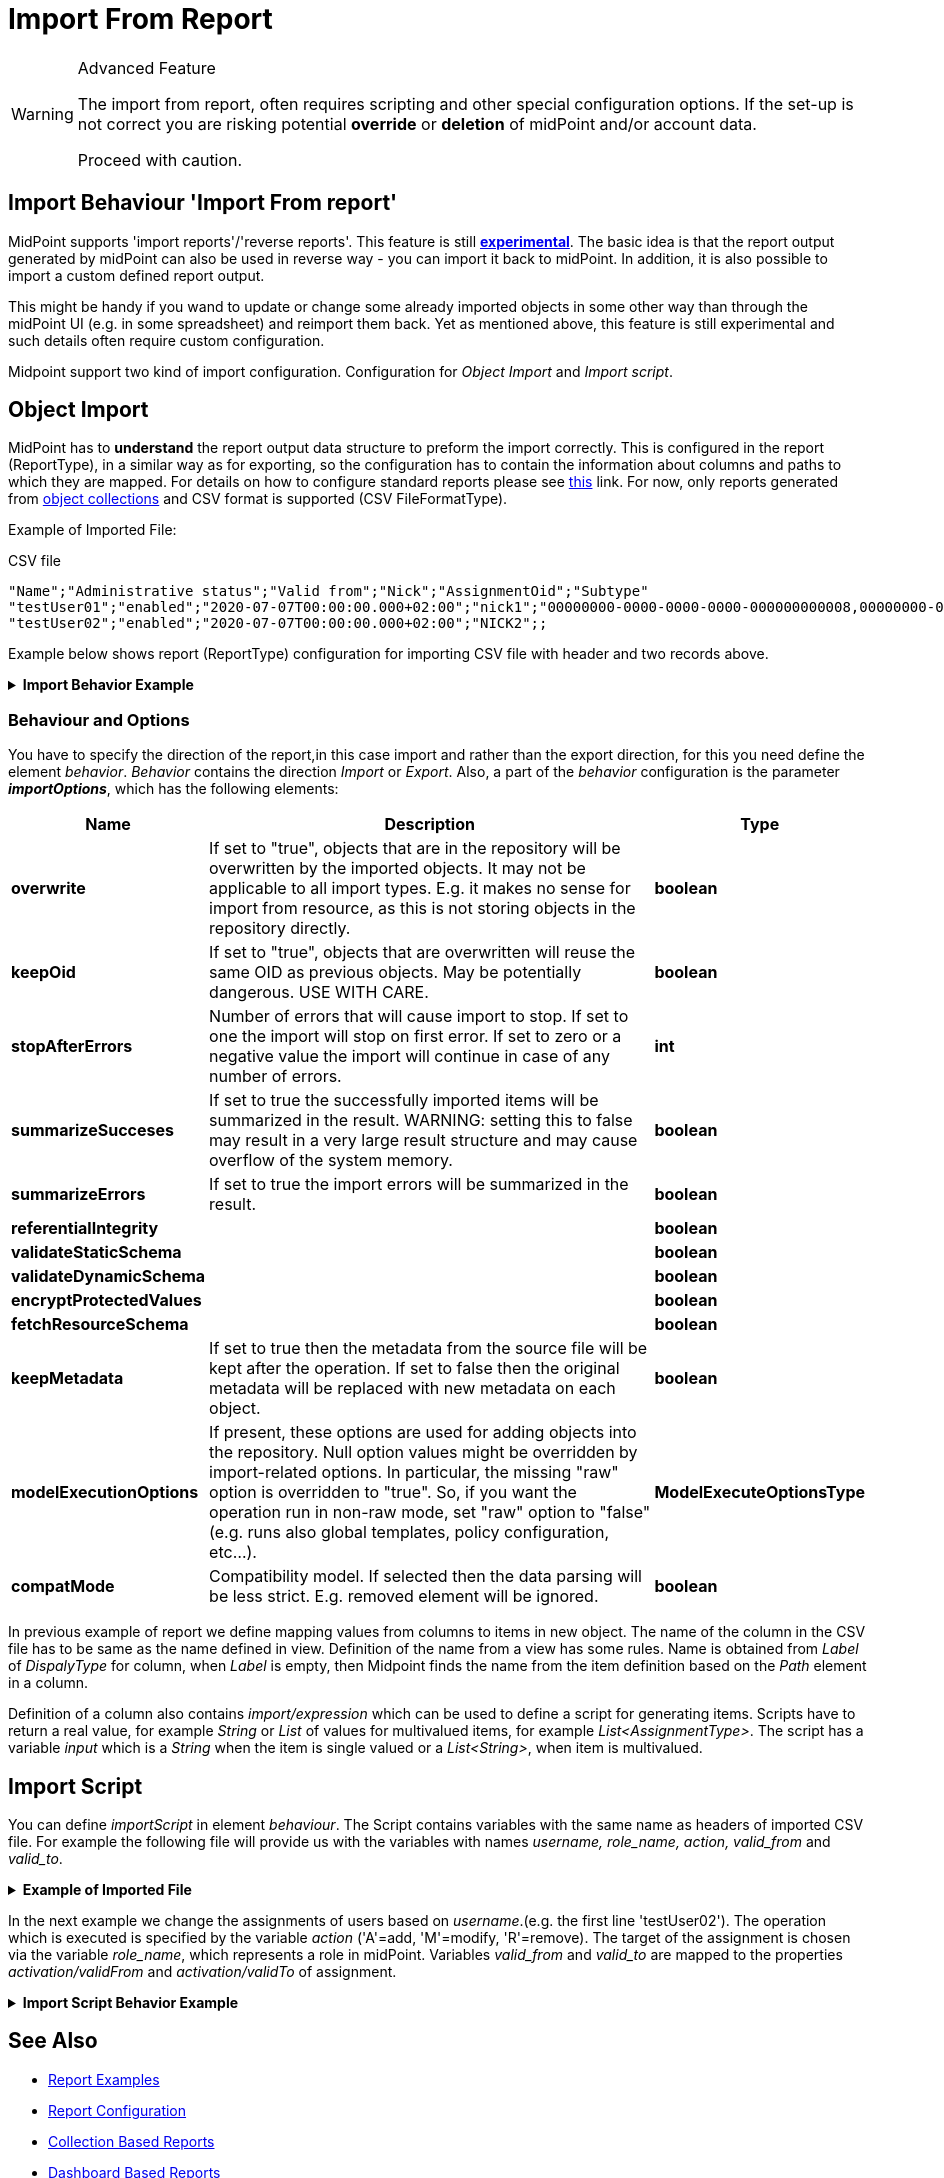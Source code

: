 = Import From Report
:page-nav-title: Import From Report
:page-display-order: 400
:page-toc: top
:page-keywords: [ 'report', 'import' ,'reverse' ]
:page-upkeep-status: green


[WARNING]
.Advanced Feature
====
The import from report, often requires scripting and other special configuration options.
If the set-up is not correct you are risking potential *override* or *deletion* of midPoint and/or account data.

Proceed with caution.
====

== Import Behaviour 'Import From report'

MidPoint supports 'import reports'/'reverse reports'.
This feature is still *xref:/midpoint/versioning/experimental/[experimental]*.
The basic idea is that the report output generated by midPoint can also be used in reverse way - you can import it back to midPoint.
In addition, it is also possible to import a custom defined report output.

This might be handy if you wand to update or change some already imported objects in some other way than through the midPoint UI (e.g. in some spreadsheet) and reimport them back.
Yet as mentioned above, this feature is still experimental and such details often require custom configuration.

Midpoint support two kind of import configuration.
Configuration for _Object Import_ and _Import script_.

== Object Import

MidPoint has to *understand* the report output data structure to preform the import correctly.
This is configured in the report (ReportType), in a similar way as for exporting, so the configuration has to contain the information about columns and paths to which they are mapped.
For details on how to configure standard reports please see xref:/midpoint/reference/misc/reports/configuration/[this] link.
For now, only reports generated from xref:/midpoint/reference/misc/reports/configuration/collection-report.adoc[object collections] and CSV format is supported (CSV FileFormatType).

Example of Imported File:

.CSV file
[source,csv]
----
"Name";"Administrative status";"Valid from";"Nick";"AssignmentOid";"Subtype"
"testUser01";"enabled";"2020-07-07T00:00:00.000+02:00";"nick1";"00000000-0000-0000-0000-000000000008,00000000-0000-0000-0000-000000000004";"sub1,sub22"
"testUser02";"enabled";"2020-07-07T00:00:00.000+02:00";"NICK2";;
----


Example below shows report (ReportType) configuration for importing CSV file with header and two records above.

.*Import Behavior Example*
[%collapsible]
====
sampleRef::samples/reports/import/import-report-with-view.xml[]
====

=== Behaviour and Options

You have to specify the direction of the report,in this case import and rather than the export direction, for this you need define the element _behavior_.
_Behavior_  contains the direction _Import_ or _Export_.
Also, a part of the _behavior_ configuration is the parameter *_importOptions_*, which has the following elements:

[%autowidth]
|===
| Name | Description | Type

| *overwrite*
| If set to "true", objects that are in the repository will be overwritten by the imported objects.
It may not be applicable to all import types.
E.g. it makes no sense for import from resource, as this is not storing objects in the repository directly.
| *boolean*


| *keepOid*
| If set to "true", objects that are overwritten will reuse the same OID as previous objects.
May be potentially dangerous.
USE WITH CARE.
| *boolean*


| *stopAfterErrors*
| Number of errors that will cause import to stop.
If set to one the import will stop on first error.
If set to zero or a negative value the import will continue in case of any number of errors.
| *int*


| *summarizeSucceses*
| If set to true the successfully imported items will be summarized in the result.
WARNING: setting this to false may result in a very large result structure and may cause overflow of the system memory.
| *boolean*


| *summarizeErrors*
| If set to true the import errors will be summarized in the result.
| *boolean*


| *referentialIntegrity*
|

| *boolean*


| *validateStaticSchema*
|

| *boolean*


| *validateDynamicSchema*
|

| *boolean*


| *encryptProtectedValues*
|

| *boolean*


| *fetchResourceSchema*
|

| *boolean*


| *keepMetadata*
| If set to true then the metadata from the source file will be kept after the operation.
If set to false then the original metadata will be replaced with new metadata on each object.
| *boolean*


| *modelExecutionOptions*
| If present, these options are used for adding objects into the repository.
Null option values might be overridden by import-related options.
In particular, the missing "raw" option is overridden to "true".
So, if you want the operation run in non-raw mode, set "raw" option to "false" (e.g. runs also global templates, policy configuration, etc...).
| *ModelExecuteOptionsType*


| *compatMode*
| Compatibility model.
If selected then the data parsing will be less strict.
E.g. removed element will be ignored.
| *boolean*


|===

In previous example of report we define mapping values from columns to items in new object.
The name of the column in the CSV file has to be same as the name defined in view.
Definition of the name from a view has some rules.
Name is obtained from _Label_ of _DispalyType_ for column, when _Label_ is empty, then Midpoint finds the name from the item definition based on the _Path_ element in a column.

Definition of a column also contains _import/expression_ which can be used to define a script for generating items.
Scripts have to return a real value, for example _String_ or _List_ of values for multivalued items, for example _List<AssignmentType>_.
The script has a variable _input_ which is a _String_ when the item is single valued or a _List<String>_, when item is multivalued.

== Import Script

You can define _importScript_ in element _behaviour_.
// Import script is _ExecuteScriptType_ type, so we can define more actions.
The Script contains variables with the same name as headers of imported CSV file.
For example the following file will provide us with the variables with names _username, role_name, action, valid_from_ and _valid_to_.

.*Example of Imported File*
[%collapsible]
====
.CSV file
[source,csv]
----
"username";"role_name";"action";"valid_from";"valid_to"
"testUser02";"Superuser";"A";"2018-01-01";"2025-05-01"
"testUser01";"Superuser";"D";;
"fakeUser";"Superuser";"M";"2018-01-01";"2025-05-01"
"jack";"Superuser";A;"2018-01-01";"2025-02-01"
"jack";"Superuser";"M";"2018-01-01";"2025-05-01"
"jack";"FakeRole";"M";"2018-01-01";"2025-05-01"
----
====

In the next example we change the assignments of users based on _username_.(e.g. the first line 'testUser02').
The operation which is executed is specified by the variable _action_ ('A'=add, 'M'=modify, 'R'=remove).
The target of the assignment is chosen via the variable _role_name_, which represents a role in midPoint.
Variables _valid_from_ and _valid_to_ are mapped to the properties _activation/validFrom_ and _activation/validTo_ of assignment.

.*Import Script Behavior Example*
[%collapsible]
====
sampleRef::samples/reports/import/report-with-import-script.xml[]
====

== See Also

- xref:/midpoint/reference/misc/reports/examples/[Report Examples]
- xref:/midpoint/reference/misc/reports/configuration/[Report Configuration]
- xref:/midpoint/reference/misc/reports/configuration/collection-report.adoc[Collection Based Reports]
- xref:/midpoint/reference/misc/reports/configuration/dashboard-report.adoc[Dashboard Based Reports]
- xref:/midpoint/reference/misc/reports/configuration/report-security.adoc[Report Security]
- xref:/midpoint/reference/misc/reports/configuration/report-task-definition.adoc[Report Task Definition]

